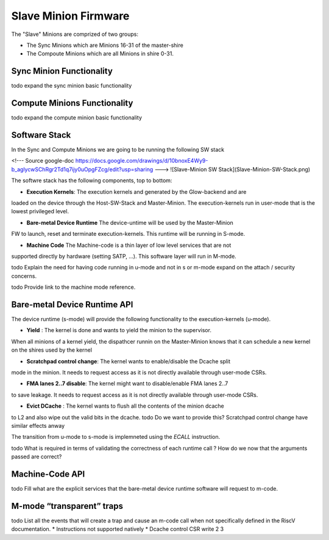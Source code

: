 Slave Minion Firmware
=====================

The "Slave" Minions are comprized of two groups:

* The Sync Minions which are Minions 16-31 of the master-shire
* The Compoute Minions which are all Minions in shire 0-31.


Sync Minion Functionality
--------------------------
\todo expand the sync minion basic functionality

Compute Minions Functionality
-----------------------------
\todo expand the compute minion basic functionality


Software Stack
--------------

In the Sync and Compute Minions we are going to be running the following SW stack

<!---
Source google-doc
https://docs.google.com/drawings/d/10bnoxE4Wy9-b_aglycwSChRgr2Td1q7ijy0uOpgFZcg/edit?usp=sharing
--->
![Slave-Minion SW Stack](Slave-Minion-SW-Stack.png)


The softwre stack has the following components, top to bottom:

* **Execution Kernels**: The execution kernels and generated by the Glow-backend and are
loaded on the device through the Host-SW-Stack and Master-Minion. The
execution-kernels run in user-mode that is the lowest privileged level.

* **Bare-metal Device Runtime** The device-untime will be used by the Master-Minion
FW to launch, reset and terminate execution-kernels. This runtime will be running in S-mode.

* **Machine Code** The Machine-code is a thin layer of  low level services that are not
supported directly by hardware (setting SATP, …). This software layer will run in M-mode.

\todo Explain the need for having code running in u-mode and not in s or m-mode expand on the attach / security concerns.

\todo Provide link to the machine mode reference.


Bare-metal Device Runtime API
-----------------------------

The device runtime (s-mode)  will provide the following functionality to
the execution-kernels (u-mode).

* **Yield** : The kernel is done and wants to yield the minion to the supervisor.
When all minions of a kernel yield, the dispathcer runnin on the Master-Minion
knows that it can schedule a new kernel on the shires used by the kernel

* **Scratchpad control change**: The kernel wants to enable/disable the Dcache split
mode in the minion. It needs to request access as it is not directly available through
user-mode CSRs.

* **FMA lanes 2..7 disable**: The kernel might want to disable/enable FMA lanes 2..7
to save leakage. It needs to request access as it is not directly available through
user-mode CSRs.

* **Evict DCache** : The kernel wants to flush all the contents of the minion dcache
to L2 and also wipe out the valid bits in the dcache.
\todo Do we want to provide this? Scratchpad control change have similar effects anway

The transition from u-mode to s-mode is implemneted using the *ECALL* instruction.

\todo What is required in terms of validating the correctness of each runtime call ?
How do we now that the arguments passed are correct?


Machine-Code API
----------------

\todo Fill what are the explicit services that the bare-metal device runtime software
will request to m-code.


M-mode “transparent” traps
--------------------------
\todo List all the events that will create a trap and cause an m-code call when not specifically
defined in the RiscV documentation.
* Instructions not supported natively
* Dcache control CSR write
2
3
